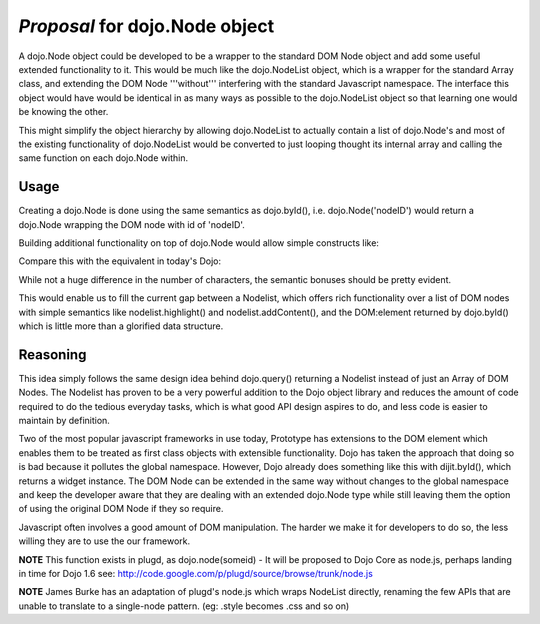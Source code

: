 .. _dojo/node:

=================================
*Proposal* for dojo.Node object
=================================

A dojo.Node object could be developed to be a wrapper to the standard DOM Node object and add some useful extended functionality to it. This would be much like the dojo.NodeList object, which is a wrapper for the standard Array class, and extending the DOM Node '''without''' interfering with the standard Javascript namespace. The interface this object would have would be identical in as many ways as possible to the dojo.NodeList object so that learning one would be knowing the other.

This might simplify the object hierarchy by allowing dojo.NodeList to actually contain a list of dojo.Node's and most of the existing functionality of dojo.NodeList would be converted to just looping thought its internal array and calling the same function on each dojo.Node within.

Usage
-----

Creating a dojo.Node is done using the same semantics as dojo.byId(), i.e. dojo.Node('nodeID') would return a dojo.Node wrapping the DOM node with id of 'nodeID'.

Building additional functionality on top of dojo.Node would allow simple constructs like:

.. js ::

    dojo.Node('myId').css('display', 'none');


Compare this with the equivalent in today's Dojo:

.. js ::

    dojo.style("myId", 'display', 'none');
    dojo.query("#myId").style('display', 'none');

While not a huge difference in the number of characters, the semantic bonuses should be pretty evident.

This would enable us to fill the current gap between a Nodelist, which offers rich functionality over a list of DOM nodes with simple semantics like nodelist.highlight() and nodelist.addContent(), and the DOM:element returned by dojo.byId() which is little more than a glorified data structure.

Reasoning
---------

This idea simply follows the same design idea behind dojo.query() returning a Nodelist instead of just an Array of DOM Nodes. The Nodelist has proven to be a very powerful addition to the Dojo object library and reduces the amount of code required to do the tedious everyday tasks, which is what good API design aspires to do, and less code is easier to maintain by definition.

Two of the most popular javascript frameworks in use today, Prototype has extensions to the DOM element which enables them to be treated as first class objects with extensible functionality.  Dojo has taken the approach that doing so is bad because it pollutes the global namespace.  However, Dojo already does something like this with dijit.byId(), which returns a widget instance. The DOM Node can be extended in the same way without changes to the global namespace and keep the developer aware that they are dealing with an extended dojo.Node type while still leaving them the option of using the original DOM Node if they so require.

Javascript often involves a good amount of DOM manipulation. The harder we make it for developers to do so, the less willing they are to use the our framework.

**NOTE** This function exists in plugd, as dojo.node(someid) - It will be proposed to Dojo Core as node.js, perhaps landing in time for Dojo 1.6
see: http://code.google.com/p/plugd/source/browse/trunk/node.js

**NOTE** James Burke has an adaptation of plugd's node.js which wraps NodeList directly, renaming the few APIs that are unable to translate to a single-node pattern. (eg: .style becomes .css and so on)
